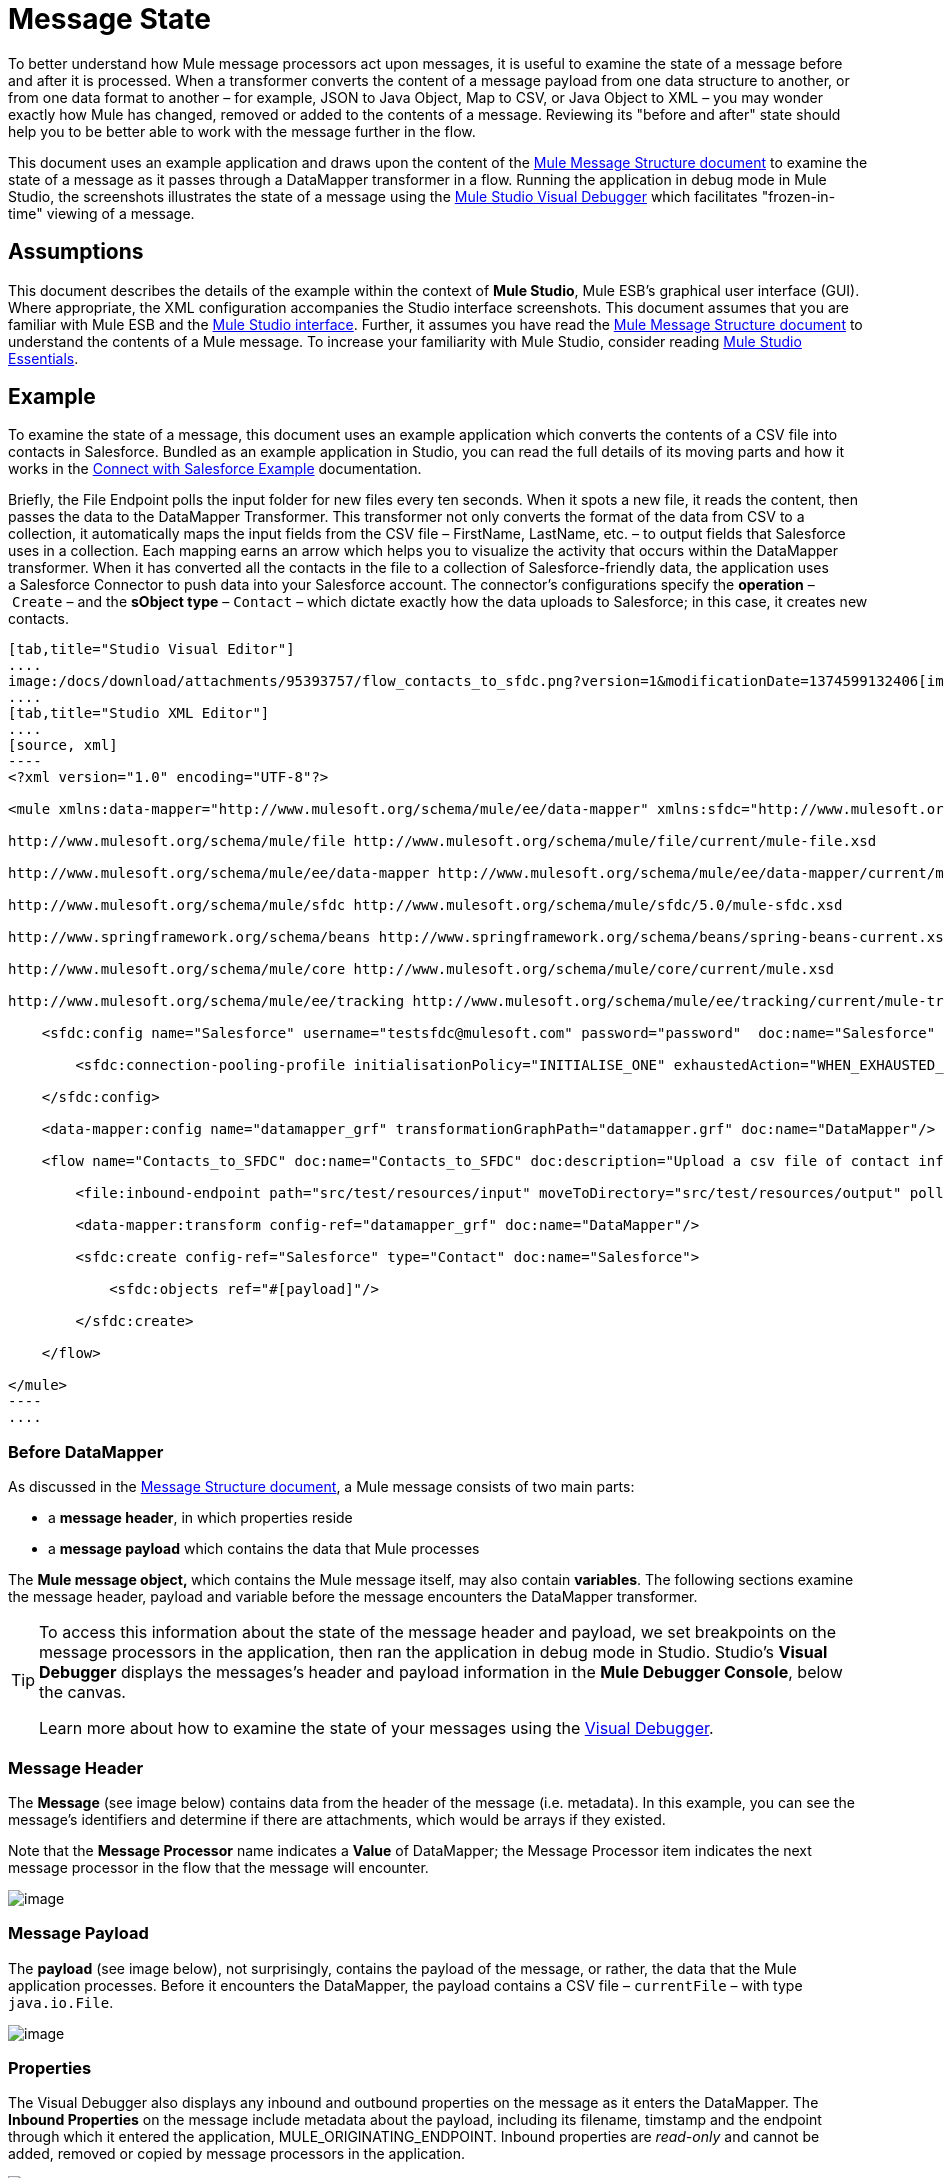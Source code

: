 = Message State

To better understand how Mule message processors act upon messages, it is useful to examine the state of a message before and after it is processed. When a transformer converts the content of a message payload from one data structure to another, or from one data format to another – for example, JSON to Java Object, Map to CSV, or Java Object to XML – you may wonder exactly how Mule has changed, removed or added to the contents of a message. Reviewing its "before and after" state should help you to be better able to work with the message further in the flow.

This document uses an example application and draws upon the content of the link:/docs/display/34X/Mule+Message+Structure[Mule Message Structure document] to examine the state of a message as it passes through a DataMapper transformer in a flow. Running the application in debug mode in Mule Studio, the screenshots illustrates the state of a message using the link:/docs/display/34X/Studio+Visual+Debugger[Mule Studio Visual Debugger] which facilitates "frozen-in-time" viewing of a message.

== Assumptions

This document describes the details of the example within the context of *Mule Studio*, Mule ESB’s graphical user interface (GUI). Where appropriate, the XML configuration accompanies the Studio interface screenshots. This document assumes that you are familiar with Mule ESB and the http://www.mulesoft.org/documentation/display/current/Mule+Studio+Essentials[Mule Studio interface]. Further, it assumes you have read the link:/docs/display/34X/Mule+Message+Structure[Mule Message Structure document] to understand the contents of a Mule message. To increase your familiarity with Mule Studio, consider reading http://www.mulesoft.org/documentation/display/current/Mule+Studio+Essentials[Mule Studio Essentials]. 

== Example

To examine the state of a message, this document uses an example application which converts the contents of a CSV file into contacts in Salesforce. Bundled as an example application in Studio, you can read the full details of its moving parts and how it works in the link:/docs/display/34X/Connect+with+Salesforce+Example[Connect with Salesforce Example] documentation.

Briefly, the File Endpoint** **polls the input folder for new files every ten seconds. When it spots a new file, it reads the content, then passes the data to the DataMapper Transformer. This transformer not only converts the format of the data from CSV to a collection, it automatically maps the input fields from the CSV file – FirstName, LastName, etc. – to output fields that Salesforce uses in a collection. Each mapping earns an arrow which helps you to visualize the activity that occurs within the DataMapper transformer. When it has converted all the contacts in the file to a collection of Salesforce-friendly data, the application uses a Salesforce Connector to push data into your Salesforce account. The connector's configurations specify the *operation* – `Create` – and the *sObject type* – `Contact` – which dictate exactly how the data uploads to Salesforce; in this case, it creates new contacts. 

[tabs]
------
[tab,title="Studio Visual Editor"]
....
image:/docs/download/attachments/95393757/flow_contacts_to_sfdc.png?version=1&modificationDate=1374599132406[image]
....
[tab,title="Studio XML Editor"]
....
[source, xml]
----
<?xml version="1.0" encoding="UTF-8"?>
 
<mule xmlns:data-mapper="http://www.mulesoft.org/schema/mule/ee/data-mapper" xmlns:sfdc="http://www.mulesoft.org/schema/mule/sfdc" xmlns:file="http://www.mulesoft.org/schema/mule/file" xmlns:tracking="http://www.mulesoft.org/schema/mule/ee/tracking" xmlns="http://www.mulesoft.org/schema/mule/core" xmlns:doc="http://www.mulesoft.org/schema/mule/documentation" xmlns:spring="http://www.springframework.org/schema/beans" version="EE-3.4.0" xmlns:xsi="http://www.w3.org/2001/XMLSchema-instance" xsi:schemaLocation="
 
http://www.mulesoft.org/schema/mule/file http://www.mulesoft.org/schema/mule/file/current/mule-file.xsd
 
http://www.mulesoft.org/schema/mule/ee/data-mapper http://www.mulesoft.org/schema/mule/ee/data-mapper/current/mule-data-mapper.xsd
 
http://www.mulesoft.org/schema/mule/sfdc http://www.mulesoft.org/schema/mule/sfdc/5.0/mule-sfdc.xsd
 
http://www.springframework.org/schema/beans http://www.springframework.org/schema/beans/spring-beans-current.xsd
 
http://www.mulesoft.org/schema/mule/core http://www.mulesoft.org/schema/mule/core/current/mule.xsd
 
http://www.mulesoft.org/schema/mule/ee/tracking http://www.mulesoft.org/schema/mule/ee/tracking/current/mule-tracking-ee.xsd ">
 
    <sfdc:config name="Salesforce" username="testsfdc@mulesoft.com" password="password"  doc:name="Salesforce" securityToken="bgfsG5688kroeemIHMnYJ">
 
        <sfdc:connection-pooling-profile initialisationPolicy="INITIALISE_ONE" exhaustedAction="WHEN_EXHAUSTED_GROW"/>
 
    </sfdc:config>
 
    <data-mapper:config name="datamapper_grf" transformationGraphPath="datamapper.grf" doc:name="DataMapper"/>
 
    <flow name="Contacts_to_SFDC" doc:name="Contacts_to_SFDC" doc:description="Upload a csv file of contact information into Salesforce as new contacts.">
 
        <file:inbound-endpoint path="src/test/resources/input" moveToDirectory="src/test/resources/output" pollingFrequency="10000" responseTimeout="10000" doc:name="File Input"/>
 
        <data-mapper:transform config-ref="datamapper_grf" doc:name="DataMapper"/>
 
        <sfdc:create config-ref="Salesforce" type="Contact" doc:name="Salesforce">
 
            <sfdc:objects ref="#[payload]"/>
 
        </sfdc:create>
 
    </flow>
 
</mule> 
----
....
------

=== Before DataMapper

As discussed in the link:/docs/display/34X/Mule+Message+Structure[Message Structure document], a Mule message consists of two main parts:

* a *message header*, in which properties reside
* a *message payload* which contains the data that Mule processes

The **Mule message object, **which contains the Mule message itself, may also contain *variables*. The following sections examine the message header, payload and variable before the message encounters the DataMapper transformer. 

[TIP]
====
To access this information about the state of the message header and payload, we set breakpoints on the message processors in the application, then ran the application in debug mode in Studio. Studio's *Visual Debugger* displays the messages's header and payload information in the *Mule Debugger Console*, below the canvas.

Learn more about how to examine the state of your messages using the link:/docs/display/34X/Studio+Visual+Debugger[Visual Debugger].
====

=== Message Header

The *Message* (see image below) contains data from the header of the message (i.e. metadata). In this example, you can see the message's identifiers and determine if there are attachments, which would be arrays if they existed.   

Note that the *Message Processor* name indicates a *Value* of DataMapper; the Message Processor item indicates the next message processor in the flow that the message will encounter.

image:/docs/download/attachments/98310279/message.png?version=1&modificationDate=1389626549797[image]

=== Message Payload

The *payload* (see image below), not surprisingly, contains the payload of the message, or rather, the data that the Mule application processes. Before it encounters the DataMapper, the payload contains a CSV file – `currentFile` – with type `java.io.File`. 

image:/docs/download/attachments/98310279/payload.png?version=1&modificationDate=1389626549839[image]

=== Properties

The Visual Debugger also displays any inbound and outbound properties on the message as it enters the DataMapper. The *Inbound Properties* on the message include metadata about the payload, including its filename, timstamp and the endpoint through which it entered the application, MULE_ORIGINATING_ENDPOINT. Inbound properties are _read-only_ and cannot be added, removed or copied by message processors in the application.

image:/docs/download/attachments/98310279/inbound.png?version=1&modificationDate=1389626549769[image]

The *Outbound Properties* indicate similar information about the payload, and can be removed or copied by message processors in the application. 

image:/docs/download/attachments/98310279/outbound.png?version=1&modificationDate=1389626549816[image]

=== Variables

The Visual Debugger displays any variables or session variables included in the message object as it encounters the DataMapper. The File endpoint in this flow set two *Variables* on the message to indicate where DataMapper should move the file after processing, and the frequency with which the endpoint polls the input folder for new data.

image:/docs/download/attachments/98310279/variables.png?version=1&modificationDate=1389626549879[image]

There are no *Session Variables* on this message before it encounters the DataMapper.

image:/docs/download/attachments/98310279/session.png?version=1&modificationDate=1389626549859[image]

=== After DataMapper

The task of the DataMapper in this application is to convert the contents of the CSV file into a Java object that Salesforce can process. Further, it maps the contents so that the value in the First Name column in the CSV file converts to the First Name field in the Salesforce contact, and so on for each field. The following displays the message state as it emerges from the DataMapper.

==== Message Header

DataMapper made no changes to the *message* header contents.

image:/docs/download/attachments/98310279/message2.png?version=1&modificationDate=1389626549806[image]

==== Message Payload

DataMapper has dramatically changed the *payload*! Now an array list of maps (image below, top), the contacts from the CSV file appear as values of each hashmap. Expanding the contents further, each hashmap contains a key-value pair (below, bottom).

image:/docs/download/attachments/98310279/payload2.png?version=1&modificationDate=1389626549849[image]

image:/docs/download/attachments/98310279/keyValuePair.png?version=1&modificationDate=1389626549787[image]

=== Properties

As Mule message processors cannot add, remove or act upon *inbound properties*, none has changed.

image:/docs/download/attachments/98310279/inbound2.png?version=1&modificationDate=1389626549778[image]

DataMapper did not set, remove or copy any *outbound properties* on the message.

image:/docs/download/attachments/98310279/outbound2.png?version=1&modificationDate=1389626549828[image]

=== Variables

DataMapper did not add or remove any *Variables* or *Session Variables*.

image:/docs/download/attachments/98310279/variables2.png?version=1&modificationDate=1389626549889[image]

image:/docs/download/attachments/98310279/session2.png?version=1&modificationDate=1389626549869[image]

== More Examples

=== Setting a Variable on a Message

The link:/docs/display/34X/Variable+Transformer+Reference[Variable transformer] in a flow sets the payload of the message as a minPrice variable on the message. Recall that the Message Processor item indicates the next message processor in the flow that the message will encounter.

[source, xml]
----
<flow>
...
    <set-variable doc:name="Variable" value="#[payload]" variableName="minPrice"/>
...
</flow>
----

BEFORE

image:/docs/download/attachments/98310279/beforeVariable.png?version=1&modificationDate=1389626549758[image]

AFTER

image:/docs/download/attachments/98310279/afterVariable.png?version=1&modificationDate=1389626549728[image]

=== Setting a Property on a Message

The link:/docs/display/34X/Property+Transformer+Reference[Property transformer] in a flow sets the payload of the message as a `size` property on the message.

BEFORE

image:/docs/download/attachments/98310279/beforeProperty.png?version=1&modificationDate=1389626549739[image]

AFTER

image:/docs/download/attachments/98310279/afterProperty.png?version=1&modificationDate=1389626549699[image]

=== Setting a Payload on a Message

The link:/docs/display/34X/Set+Payload+Transformer+Reference[Set Payload transformer] in a flow replaces the payload of the message with the string `Hello, World`.

[source, xml]
----
<flow>
...
    <set-payload value="#['Hello, world.']" doc:name="Set Payload"/>
...
</flow>
----

BEFORE

image:/docs/download/attachments/98310279/beforeSetPayload.png?version=1&modificationDate=1389626549748[image]

AFTER

image:/docs/download/attachments/98310279/afterSetPayload.png?version=1&modificationDate=1389626549717[image]

[TIP]
====
To access the property or variable that you have set on a message earlier in a flow, or in a different flow in the application, use a MEL expression.

Learn more in the link:/docs/display/34X/Mule+Message+Structure[Mule Message Structure] document, under the heading Setting and Using Properties and Variables.
====

== See Also

* *NEXT STEP:* Read about link:/docs/display/34X/Global+Elements[Global Elements].
* Learn more about link:/docs/display/34X/Studio+Visual+Debugger[Studio Visual Debugger]. 
